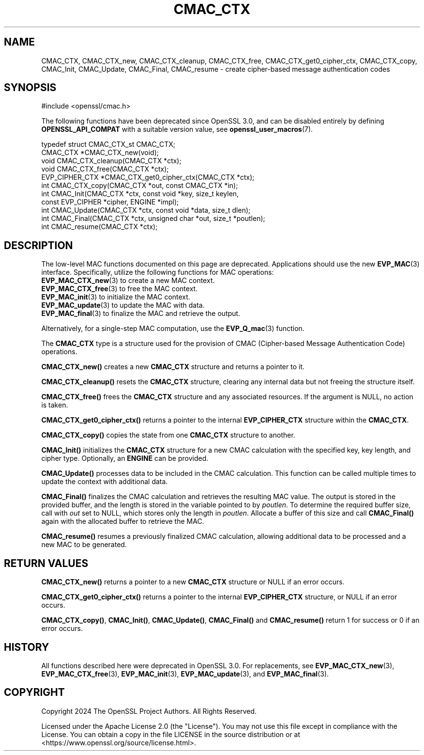 .\" -*- mode: troff; coding: utf-8 -*-
.\" Automatically generated by Pod::Man 5.0102 (Pod::Simple 3.45)
.\"
.\" Standard preamble:
.\" ========================================================================
.de Sp \" Vertical space (when we can't use .PP)
.if t .sp .5v
.if n .sp
..
.de Vb \" Begin verbatim text
.ft CW
.nf
.ne \\$1
..
.de Ve \" End verbatim text
.ft R
.fi
..
.\" \*(C` and \*(C' are quotes in nroff, nothing in troff, for use with C<>.
.ie n \{\
.    ds C` ""
.    ds C' ""
'br\}
.el\{\
.    ds C`
.    ds C'
'br\}
.\"
.\" Escape single quotes in literal strings from groff's Unicode transform.
.ie \n(.g .ds Aq \(aq
.el       .ds Aq '
.\"
.\" If the F register is >0, we'll generate index entries on stderr for
.\" titles (.TH), headers (.SH), subsections (.SS), items (.Ip), and index
.\" entries marked with X<> in POD.  Of course, you'll have to process the
.\" output yourself in some meaningful fashion.
.\"
.\" Avoid warning from groff about undefined register 'F'.
.de IX
..
.nr rF 0
.if \n(.g .if rF .nr rF 1
.if (\n(rF:(\n(.g==0)) \{\
.    if \nF \{\
.        de IX
.        tm Index:\\$1\t\\n%\t"\\$2"
..
.        if !\nF==2 \{\
.            nr % 0
.            nr F 2
.        \}
.    \}
.\}
.rr rF
.\" ========================================================================
.\"
.IX Title "CMAC_CTX 3ossl"
.TH CMAC_CTX 3ossl 2025-09-16 3.5.3 OpenSSL
.\" For nroff, turn off justification.  Always turn off hyphenation; it makes
.\" way too many mistakes in technical documents.
.if n .ad l
.nh
.SH NAME
CMAC_CTX, CMAC_CTX_new, CMAC_CTX_cleanup, CMAC_CTX_free,
CMAC_CTX_get0_cipher_ctx, CMAC_CTX_copy, CMAC_Init, CMAC_Update, CMAC_Final,
CMAC_resume
\&\- create cipher\-based message authentication codes
.SH SYNOPSIS
.IX Header "SYNOPSIS"
.Vb 1
\& #include <openssl/cmac.h>
.Ve
.PP
The following functions have been deprecated since OpenSSL 3.0, and can be
disabled entirely by defining \fBOPENSSL_API_COMPAT\fR with a suitable version
value, see \fBopenssl_user_macros\fR\|(7).
.PP
.Vb 1
\& typedef struct CMAC_CTX_st CMAC_CTX;
\&
\& CMAC_CTX *CMAC_CTX_new(void);
\& void CMAC_CTX_cleanup(CMAC_CTX *ctx);
\& void CMAC_CTX_free(CMAC_CTX *ctx);
\& EVP_CIPHER_CTX *CMAC_CTX_get0_cipher_ctx(CMAC_CTX *ctx);
\& int CMAC_CTX_copy(CMAC_CTX *out, const CMAC_CTX *in);
\& int CMAC_Init(CMAC_CTX *ctx, const void *key, size_t keylen,
\&               const EVP_CIPHER *cipher, ENGINE *impl);
\& int CMAC_Update(CMAC_CTX *ctx, const void *data, size_t dlen);
\& int CMAC_Final(CMAC_CTX *ctx, unsigned char *out, size_t *poutlen);
\& int CMAC_resume(CMAC_CTX *ctx);
.Ve
.SH DESCRIPTION
.IX Header "DESCRIPTION"
The low-level MAC functions documented on this page are deprecated.
Applications should use the new \fBEVP_MAC\fR\|(3) interface.
Specifically, utilize the following functions for MAC operations:
.IP "\fBEVP_MAC_CTX_new\fR\|(3) to create a new MAC context." 4
.IX Item "EVP_MAC_CTX_new to create a new MAC context."
.PD 0
.IP "\fBEVP_MAC_CTX_free\fR\|(3) to free the MAC context." 4
.IX Item "EVP_MAC_CTX_free to free the MAC context."
.IP "\fBEVP_MAC_init\fR\|(3) to initialize the MAC context." 4
.IX Item "EVP_MAC_init to initialize the MAC context."
.IP "\fBEVP_MAC_update\fR\|(3) to update the MAC with data." 4
.IX Item "EVP_MAC_update to update the MAC with data."
.IP "\fBEVP_MAC_final\fR\|(3) to finalize the MAC and retrieve the output." 4
.IX Item "EVP_MAC_final to finalize the MAC and retrieve the output."
.PD
.PP
Alternatively, for a single-step MAC computation, use the \fBEVP_Q_mac\fR\|(3)
function.
.PP
The \fBCMAC_CTX\fR type is a structure used for the provision of CMAC
(Cipher-based Message Authentication Code) operations.
.PP
\&\fBCMAC_CTX_new()\fR creates a new \fBCMAC_CTX\fR structure and returns a pointer to it.
.PP
\&\fBCMAC_CTX_cleanup()\fR resets the \fBCMAC_CTX\fR structure, clearing any internal data
but not freeing the structure itself.
.PP
\&\fBCMAC_CTX_free()\fR frees the \fBCMAC_CTX\fR structure and any associated resources.
If the argument is NULL, no action is taken.
.PP
\&\fBCMAC_CTX_get0_cipher_ctx()\fR returns a pointer to the internal \fBEVP_CIPHER_CTX\fR
structure within the \fBCMAC_CTX\fR.
.PP
\&\fBCMAC_CTX_copy()\fR copies the state from one \fBCMAC_CTX\fR structure to another.
.PP
\&\fBCMAC_Init()\fR initializes the \fBCMAC_CTX\fR structure for a new CMAC calculation
with the specified key, key length, and cipher type.
Optionally, an \fBENGINE\fR can be provided.
.PP
\&\fBCMAC_Update()\fR processes data to be included in the CMAC calculation.
This function can be called multiple times to update the context with
additional data.
.PP
\&\fBCMAC_Final()\fR finalizes the CMAC calculation and retrieves the resulting
MAC value. The output is stored in the provided buffer, and the length is
stored in the variable pointed to by \fIpoutlen\fR. To determine the required
buffer size, call with \fIout\fR set to NULL, which stores only the length in
\&\fIpoutlen\fR. Allocate a buffer of this size and call \fBCMAC_Final()\fR again with
the allocated buffer to retrieve the MAC.
.PP
\&\fBCMAC_resume()\fR resumes a previously finalized CMAC calculation, allowing
additional data to be processed and a new MAC to be generated.
.SH "RETURN VALUES"
.IX Header "RETURN VALUES"
\&\fBCMAC_CTX_new()\fR returns a pointer to a new \fBCMAC_CTX\fR structure or NULL if
an error occurs.
.PP
\&\fBCMAC_CTX_get0_cipher_ctx()\fR returns a pointer to the internal
\&\fBEVP_CIPHER_CTX\fR structure, or NULL if an error occurs.
.PP
\&\fBCMAC_CTX_copy()\fR, \fBCMAC_Init()\fR, \fBCMAC_Update()\fR, \fBCMAC_Final()\fR and \fBCMAC_resume()\fR
return 1 for success or 0 if an error occurs.
.SH HISTORY
.IX Header "HISTORY"
All functions described here were deprecated in OpenSSL 3.0. For replacements,
see \fBEVP_MAC_CTX_new\fR\|(3), \fBEVP_MAC_CTX_free\fR\|(3), \fBEVP_MAC_init\fR\|(3),
\&\fBEVP_MAC_update\fR\|(3), and \fBEVP_MAC_final\fR\|(3).
.SH COPYRIGHT
.IX Header "COPYRIGHT"
Copyright 2024 The OpenSSL Project Authors. All Rights Reserved.
.PP
Licensed under the Apache License 2.0 (the "License").  You may not use
this file except in compliance with the License.  You can obtain a copy
in the file LICENSE in the source distribution or at
<https://www.openssl.org/source/license.html>.
